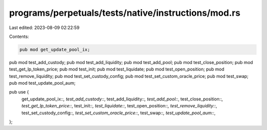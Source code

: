 programs/perpetuals/tests/native/instructions/mod.rs
====================================================

Last edited: 2023-08-09 02:22:59

Contents:

.. code-block:: rs

    pub mod get_update_pool_ix;
pub mod test_add_custody;
pub mod test_add_liquidity;
pub mod test_add_pool;
pub mod test_close_position;
pub mod test_get_lp_token_price;
pub mod test_init;
pub mod test_liquidate;
pub mod test_open_position;
pub mod test_remove_liquidity;
pub mod test_set_custody_config;
pub mod test_set_custom_oracle_price;
pub mod test_swap;
pub mod test_update_pool_aum;

pub use {
    get_update_pool_ix::*, test_add_custody::*, test_add_liquidity::*, test_add_pool::*,
    test_close_position::*, test_get_lp_token_price::*, test_init::*, test_liquidate::*,
    test_open_position::*, test_remove_liquidity::*, test_set_custody_config::*,
    test_set_custom_oracle_price::*, test_swap::*, test_update_pool_aum::*,
};


